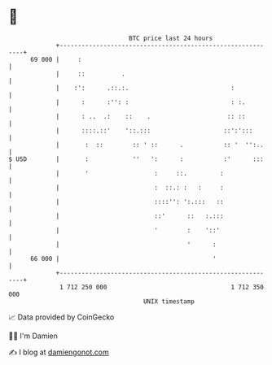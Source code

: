 * 👋

#+begin_example
                                    BTC price last 24 hours                    
                +------------------------------------------------------------+ 
         69 000 |     :                                                      | 
                |     ::          .                                          | 
                |    :':      .::.:.                            :            | 
                |      :      :'': :                            : :.         | 
                |      : ..  .:    ::    .                     :: ::         | 
                |      ::::.::'    '::.:::                    ::':':::       | 
                |       :  ::        :: ' ::      .           :: '  '':..    | 
   $ USD        |       :            ''   ':      :           :'      :::    | 
                |       '                  :     ::.         :               | 
                |                          :  ::.: :   :     :               | 
                |                          ::::'': ':.:::   ::               | 
                |                          ::'      ::   :.:::               | 
                |                          '        :    '::'                | 
                |                                   '      :                 | 
         66 000 |                                          '                 | 
                +------------------------------------------------------------+ 
                 1 712 250 000                                  1 712 350 000  
                                        UNIX timestamp                         
#+end_example
📈 Data provided by CoinGecko

🧑‍💻 I'm Damien

✍️ I blog at [[https://www.damiengonot.com][damiengonot.com]]
